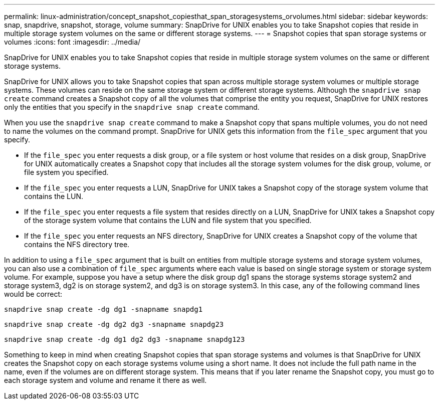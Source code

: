 ---
permalink: linux-administration/concept_snapshot_copiesthat_span_storagesystems_orvolumes.html
sidebar: sidebar
keywords: snap, snapdrive, snapshot, storage, volume
summary: SnapDrive for UNIX enables you to take Snapshot copies that reside in multiple storage system volumes on the same or different storage systems.
---
= Snapshot copies that span storage systems or volumes
:icons: font
:imagesdir: ../media/

[.lead]
SnapDrive for UNIX enables you to take Snapshot copies that reside in multiple storage system volumes on the same or different storage systems.

SnapDrive for UNIX allows you to take Snapshot copies that span across multiple storage system volumes or multiple storage systems. These volumes can reside on the same storage system or different storage systems. Although the `snapdrive snap create` command creates a Snapshot copy of all the volumes that comprise the entity you request, SnapDrive for UNIX restores only the entities that you specify in the `snapdrive snap create` command.

When you use the `snapdrive snap create` command to make a Snapshot copy that spans multiple volumes, you do not need to name the volumes on the command prompt. SnapDrive for UNIX gets this information from the `file_spec` argument that you specify.

* If the `file_spec` you enter requests a disk group, or a file system or host volume that resides on a disk group, SnapDrive for UNIX automatically creates a Snapshot copy that includes all the storage system volumes for the disk group, volume, or file system you specified.
* If the `file_spec` you enter requests a LUN, SnapDrive for UNIX takes a Snapshot copy of the storage system volume that contains the LUN.
* If the `file_spec` you enter requests a file system that resides directly on a LUN, SnapDrive for UNIX takes a Snapshot copy of the storage system volume that contains the LUN and file system that you specified.
* If the `file_spec` you enter requests an NFS directory, SnapDrive for UNIX creates a Snapshot copy of the volume that contains the NFS directory tree.

In addition to using a `file_spec` argument that is built on entities from multiple storage systems and storage system volumes, you can also use a combination of `file_spec` arguments where each value is based on single storage system or storage system volume. For example, suppose you have a setup where the disk group dg1 spans the storage systems storage system2 and storage system3, dg2 is on storage system2, and dg3 is on storage system3. In this case, any of the following command lines would be correct:

`snapdrive snap create -dg dg1 -snapname snapdg1`

`snapdrive snap create -dg dg2 dg3 -snapname snapdg23`

`snapdrive snap create -dg dg1 dg2 dg3 -snapname snapdg123`

Something to keep in mind when creating Snapshot copies that span storage systems and volumes is that SnapDrive for UNIX creates the Snapshot copy on each storage systems volume using a short name. It does not include the full path name in the name, even if the volumes are on different storage system. This means that if you later rename the Snapshot copy, you must go to each storage system and volume and rename it there as well.
